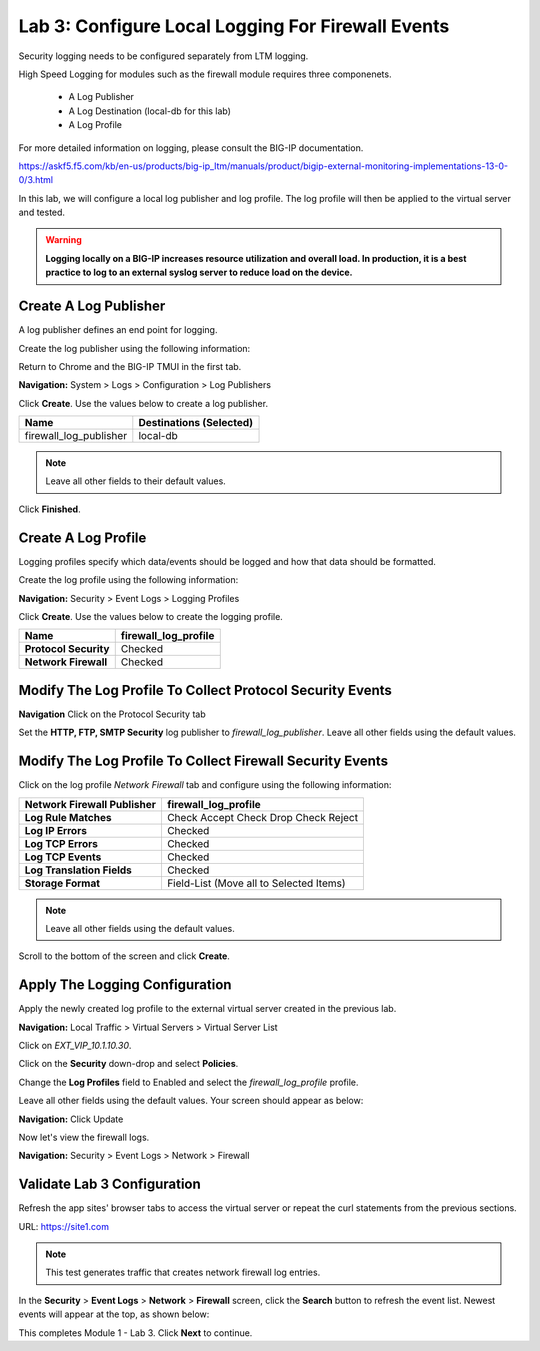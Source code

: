 Lab 3: Configure Local Logging For Firewall Events
==================================================

Security logging needs to be configured separately from LTM logging. 

High Speed Logging for modules such as the firewall module requires three componenets.

  - A Log Publisher
  - A Log Destination (local-db for this lab)
  - A Log Profile

For more detailed information on logging, please consult the BIG-IP documentation.

https://askf5.f5.com/kb/en-us/products/big-ip_ltm/manuals/product/bigip-external-monitoring-implementations-13-0-0/3.html

In this lab, we will configure a local log publisher and log profile. The
log profile will then be applied to the virtual server and tested. 

.. warning:: **Logging locally on a BIG-IP increases resource utilization and overall load. In production, it is a best practice to log to an external syslog server to reduce load on the device.**

Create A Log Publisher
----------------------

A log publisher defines an end point for logging. 

Create the log publisher using the following information:

Return to Chrome and the BIG-IP TMUI in the first tab.

**Navigation:** System > Logs > Configuration > Log Publishers

Click **Create**. Use the values below to create a log publisher.

+-------------------------------+----------------------------+
| **Name**                      | Destinations (Selected)    |
+===============================+============================+
| firewall\_log\_publisher      | local-db                   |
+-------------------------------+----------------------------+

|image24|

.. note:: Leave all other fields to their default values.

Click **Finished**.

Create A Log Profile
--------------------

Logging profiles specify which data/events should be logged and how that data should be formatted.

Create the log profile using the following information:

**Navigation:** Security > Event Logs > Logging Profiles

Click **Create**. Use the values below to create the logging profile.

+-------------------------+--------------------------+
| **Name**                | firewall\_log\_profile   |
+=========================+==========================+
| **Protocol Security**   | Checked                  |
+-------------------------+--------------------------+
| **Network Firewall**    | Checked                  |
+-------------------------+--------------------------+

|image25|

Modify The Log Profile To Collect Protocol Security Events
----------------------------------------------------------

**Navigation** Click on the Protocol Security tab

Set the **HTTP, FTP, SMTP Security** log publisher to *firewall_log_publisher*. Leave all other fields using the default values.

Modify The Log Profile To Collect Firewall Security Events
----------------------------------------------------------

Click on the log profile *Network Firewall* tab and configure using the following information:

+----------------------------------+-------------------------------------------+
| **Network Firewall Publisher**   | firewall\_log\_profile                    |
+==================================+===========================================+
| **Log Rule Matches**             | Check Accept                              |
|                                  | Check Drop                                |
|                                  | Check Reject                              |
+----------------------------------+-------------------------------------------+
| **Log IP Errors**                | Checked                                   |
+----------------------------------+-------------------------------------------+
| **Log TCP Errors**               | Checked                                   |
+----------------------------------+-------------------------------------------+
| **Log TCP Events**               | Checked                                   |
+----------------------------------+-------------------------------------------+
| **Log Translation Fields**       | Checked                                   |
+----------------------------------+-------------------------------------------+
| **Storage Format**               | Field-List (Move all to Selected Items)   |
+----------------------------------+-------------------------------------------+

|image26|

.. note:: Leave all other fields using the default values.

Scroll to the bottom of the screen and click **Create**.

Apply The Logging Configuration
-------------------------------

Apply the newly created log profile to the external virtual server created in the previous lab.

**Navigation:** Local Traffic > Virtual Servers > Virtual Server List

Click on *EXT_VIP_10.1.10.30*.

Click on the **Security** down-drop and select **Policies**.

Change the **Log Profiles** field to Enabled and select the *firewall\_log\_profile* profile.

Leave all other fields using the default values. Your screen should appear as below:

|image278|

**Navigation:** Click Update

Now let's view the firewall logs.

**Navigation:** Security > Event Logs > Network > Firewall

|image28|

Validate Lab 3 Configuration
----------------------------

Refresh the app sites' browser tabs to access the virtual server or repeat the
curl statements from the previous sections.

URL: https://site1.com

.. note:: This test generates traffic that creates network firewall log entries.

In the **Security** > **Event Logs** > **Network** > **Firewall** screen, click the **Search** button to
refresh the event list. Newest events will appear at the top, as shown below:

|image29|

This completes Module 1 - Lab 3. Click **Next** to continue.

.. |image24| image:: _images/class2/image26.png
   :width: 7.05278in
   :height: 2.93819in
.. |image25| image:: _images/class2/image27.png
   :width: 7.04444in
   :height: 2.53958in
.. |image26| image:: _images/class2/image28.png
   :width: 4.83169in
   :height: 5.41497in
.. |image278| image:: _images/class2/image278.png
   :width: 7.04167in
   :height: 5.88889in
.. |image28| image:: _images/class2/image30.png
   :width: 7.25278in
   :height: 1.01170in
.. |image29| image:: _images/class2/image31.jpeg
   :width: 6.73811in
   :height: 1.69444in
.. |image251| image:: _images/class2/image251.png
   :width: 3.73811in
   :height: 1.69444in
